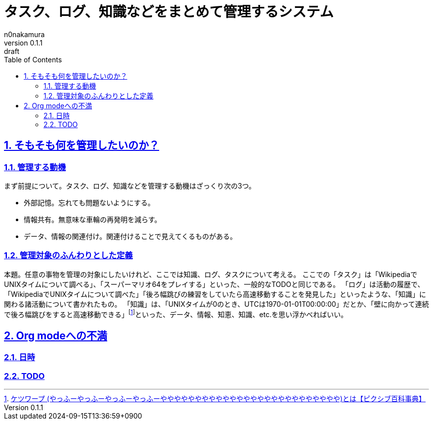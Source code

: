 [#01J7STYWEHBQXJ9C2GEYJ24ZTW]
= タスク、ログ、知識などをまとめて管理するシステム
n0nakamura
v0.1.1: draft
:experimental:
:sectnums: 
:sectnumlevels: 2
:sectlinks: 
:toc: auto
:lang: ja
:tabsize: 2
:copyright: Copyright © 2024 n0nakamura
:firstdocdatetime: 2024-09-15T12:18:17+0900
:docdatetime: 2024-09-15T13:36:59+0900
:description: Org modeに不満を感じる箇所がいくつかあったので、改めてタスク、ログ、知識などまとめて管理するシステムについて考える。
:keywords: log, documentation

[#01J7SV86TKRVG6PMSZJV1EAP24]
== そもそも何を管理したいのか？

[#01J7SYRA10YMJDKA8JC4KPYQNJ]
=== 管理する動機

まず前提について。タスク、ログ、知識などを管理する動機はざっくり次の3つ。

* 外部記憶。忘れても問題ないようにする。
* 情報共有。無意味な車輪の再発明を減らす。
* データ、情報の関連付け。関連付けることで見えてくるものがある。

[#01J7SYRKFCFAR8R6F41FKYYT4S]
=== 管理対象のふんわりとした定義

本題。任意の事物を管理の対象にしたいけれど、ここでは知識、ログ、タスクについて考える。
ここでの「タスク」は「WikipediaでUNIXタイムについて調べる」、「スーパーマリオ64をプレイする」といった、一般的なTODOと同じである。
「ログ」は活動の履歴で、「WikipediaでUNIXタイムについて調べた」「後ろ幅跳びの練習をしていたら高速移動することを発見した」といったような、「知識」に関わる諸活動について書かれたもの。
「知識」は、「UNIXタイムが0のとき、UTCは1970-01-01T00:00:00」だとか、「壁に向かって連続で後ろ幅跳びをすると高速移動できる」footnote:[link:https://dic.pixiv.net/a/%E3%82%B1%E3%83%84%E3%83%AF%E3%83%BC%E3%83%97[ケツワープ (やっふーやっふーやっふーやっふーやややややややややややややややややややややややややや)とは【ピクシブ百科事典】]]といった、データ、情報、知恵、知識、etc.を思い浮かべればいい。

[#01J7SV8R4X9DG1N2B7574PZ3VG]
== Org modeへの不満

[#01J7SV5YZY7PPA4S9D6Z0ZJF6Y]
=== 日時

[#01J7SV7XG1AB66E8YRG6AHJ624]
=== TODO

